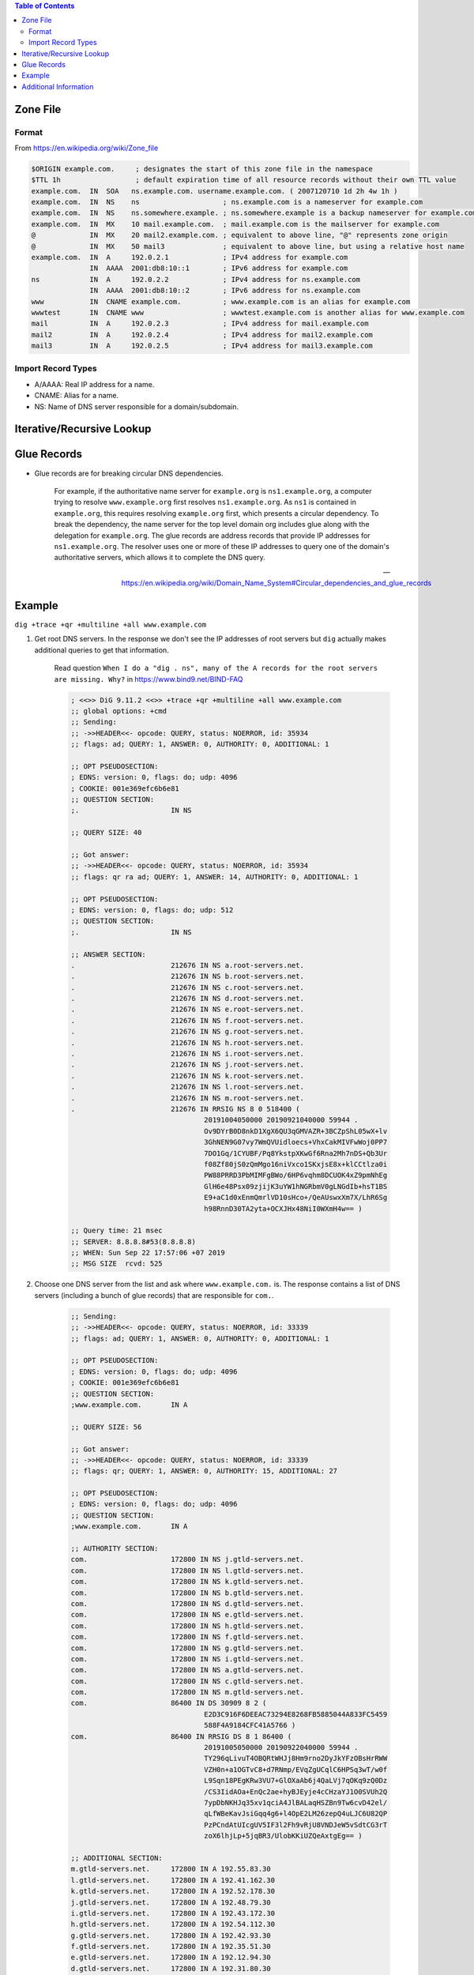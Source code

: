 .. contents:: Table of Contents

Zone File
=========

Format
------

From https://en.wikipedia.org/wiki/Zone_file

.. code-block:: text

    $ORIGIN example.com.     ; designates the start of this zone file in the namespace
    $TTL 1h                  ; default expiration time of all resource records without their own TTL value
    example.com.  IN  SOA   ns.example.com. username.example.com. ( 2007120710 1d 2h 4w 1h )
    example.com.  IN  NS    ns                    ; ns.example.com is a nameserver for example.com
    example.com.  IN  NS    ns.somewhere.example. ; ns.somewhere.example is a backup nameserver for example.com
    example.com.  IN  MX    10 mail.example.com.  ; mail.example.com is the mailserver for example.com
    @             IN  MX    20 mail2.example.com. ; equivalent to above line, "@" represents zone origin
    @             IN  MX    50 mail3              ; equivalent to above line, but using a relative host name
    example.com.  IN  A     192.0.2.1             ; IPv4 address for example.com
                  IN  AAAA  2001:db8:10::1        ; IPv6 address for example.com
    ns            IN  A     192.0.2.2             ; IPv4 address for ns.example.com
                  IN  AAAA  2001:db8:10::2        ; IPv6 address for ns.example.com
    www           IN  CNAME example.com.          ; www.example.com is an alias for example.com
    wwwtest       IN  CNAME www                   ; wwwtest.example.com is another alias for www.example.com
    mail          IN  A     192.0.2.3             ; IPv4 address for mail.example.com
    mail2         IN  A     192.0.2.4             ; IPv4 address for mail2.example.com
    mail3         IN  A     192.0.2.5             ; IPv4 address for mail3.example.com

Import Record Types
-------------------

- A/AAAA: Real IP address for a name.
- CNAME: Alias for a name.
- NS: Name of DNS server responsible for a domain/subdomain.

Iterative/Recursive Lookup
==========================

Glue Records
============

- Glue records are for breaking circular DNS dependencies.

      For example, if the authoritative name server for ``example.org`` is ``ns1.example.org``, a computer trying to resolve ``www.example.org`` first resolves ``ns1.example.org``. As ``ns1`` is contained in ``example.org``, this requires resolving ``example.org`` first, which presents a circular dependency. To break the dependency, the name server for the top level domain org includes glue along with the delegation for ``example.org``. The glue records are address records that provide IP addresses for ``ns1.example.org``. The resolver uses one or more of these IP addresses to query one of the domain's authoritative servers, which allows it to complete the DNS query.

      --- https://en.wikipedia.org/wiki/Domain_Name_System#Circular_dependencies_and_glue_records

Example
=======

``dig +trace +qr +multiline +all www.example.com``

#. Get root DNS servers. In the response we don't see the IP addresses of root servers but ``dig`` actually makes additional queries to get that information.

    Read question ``When I do a "dig . ns", many of the A records for the root servers are missing. Why?`` in https://www.bind9.net/BIND-FAQ

    .. code-block:: text

        ; <<>> DiG 9.11.2 <<>> +trace +qr +multiline +all www.example.com
        ;; global options: +cmd
        ;; Sending:
        ;; ->>HEADER<<- opcode: QUERY, status: NOERROR, id: 35934
        ;; flags: ad; QUERY: 1, ANSWER: 0, AUTHORITY: 0, ADDITIONAL: 1

        ;; OPT PSEUDOSECTION:
        ; EDNS: version: 0, flags: do; udp: 4096
        ; COOKIE: 001e369efc6b6e81
        ;; QUESTION SECTION:
        ;.                      IN NS

        ;; QUERY SIZE: 40

        ;; Got answer:
        ;; ->>HEADER<<- opcode: QUERY, status: NOERROR, id: 35934
        ;; flags: qr ra ad; QUERY: 1, ANSWER: 14, AUTHORITY: 0, ADDITIONAL: 1

        ;; OPT PSEUDOSECTION:
        ; EDNS: version: 0, flags: do; udp: 512
        ;; QUESTION SECTION:
        ;.                      IN NS

        ;; ANSWER SECTION:
        .                       212676 IN NS a.root-servers.net.
        .                       212676 IN NS b.root-servers.net.
        .                       212676 IN NS c.root-servers.net.
        .                       212676 IN NS d.root-servers.net.
        .                       212676 IN NS e.root-servers.net.
        .                       212676 IN NS f.root-servers.net.
        .                       212676 IN NS g.root-servers.net.
        .                       212676 IN NS h.root-servers.net.
        .                       212676 IN NS i.root-servers.net.
        .                       212676 IN NS j.root-servers.net.
        .                       212676 IN NS k.root-servers.net.
        .                       212676 IN NS l.root-servers.net.
        .                       212676 IN NS m.root-servers.net.
        .                       212676 IN RRSIG NS 8 0 518400 (
                                        20191004050000 20190921040000 59944 .
                                        Ov9DYrB0D8nkD1XgX6QU3qGMVAZR+3BCZpShL05wX+lv
                                        3GhNEN9G07vy7WmQVUidloecs+VhxCakMIVFwWoj0PP7
                                        7DO1Gq/1CYUBF/Pq8YkstpXKwGf6Rna2Mh7nDS+Qb3Ur
                                        f08Zf80jS0zQmMgo16niVxco1SKxjsE8x+klCCtlza0i
                                        PW88PRRD3PbMIMFgBWo/6HP6vqhm8DCUOK4xZ9pmNhEg
                                        GlH6e48Psx09zjijK3uYW1hNGRbmV0gLNGdIb+hsT1BS
                                        E9+aC1d0xEnmQmrlVD10sHco+/QeAUswxXm7X/LhR6Sg
                                        h98RnnD30TA2yta+OCXJHx48NiI0WXmH4w== )

        ;; Query time: 21 msec
        ;; SERVER: 8.8.8.8#53(8.8.8.8)
        ;; WHEN: Sun Sep 22 17:57:06 +07 2019
        ;; MSG SIZE  rcvd: 525

#. Choose one DNS server from the list and ask where ``www.example.com.`` is. The response contains a list of DNS servers (including a bunch of glue records) that are responsible for ``com.``.

    .. code-block:: text

        ;; Sending:
        ;; ->>HEADER<<- opcode: QUERY, status: NOERROR, id: 33339
        ;; flags: ad; QUERY: 1, ANSWER: 0, AUTHORITY: 0, ADDITIONAL: 1

        ;; OPT PSEUDOSECTION:
        ; EDNS: version: 0, flags: do; udp: 4096
        ; COOKIE: 001e369efc6b6e81
        ;; QUESTION SECTION:
        ;www.example.com.       IN A

        ;; QUERY SIZE: 56

        ;; Got answer:
        ;; ->>HEADER<<- opcode: QUERY, status: NOERROR, id: 33339
        ;; flags: qr; QUERY: 1, ANSWER: 0, AUTHORITY: 15, ADDITIONAL: 27

        ;; OPT PSEUDOSECTION:
        ; EDNS: version: 0, flags: do; udp: 4096
        ;; QUESTION SECTION:
        ;www.example.com.       IN A

        ;; AUTHORITY SECTION:
        com.                    172800 IN NS j.gtld-servers.net.
        com.                    172800 IN NS l.gtld-servers.net.
        com.                    172800 IN NS k.gtld-servers.net.
        com.                    172800 IN NS b.gtld-servers.net.
        com.                    172800 IN NS d.gtld-servers.net.
        com.                    172800 IN NS e.gtld-servers.net.
        com.                    172800 IN NS h.gtld-servers.net.
        com.                    172800 IN NS f.gtld-servers.net.
        com.                    172800 IN NS g.gtld-servers.net.
        com.                    172800 IN NS i.gtld-servers.net.
        com.                    172800 IN NS a.gtld-servers.net.
        com.                    172800 IN NS c.gtld-servers.net.
        com.                    172800 IN NS m.gtld-servers.net.
        com.                    86400 IN DS 30909 8 2 (
                                        E2D3C916F6DEEAC73294E8268FB5885044A833FC5459
                                        588F4A9184CFC41A5766 )
        com.                    86400 IN RRSIG DS 8 1 86400 (
                                        20191005050000 20190922040000 59944 .
                                        TY296qLivuT4OBQRtWHJj8Hm9rno2DyJkYFzOBsHrRWW
                                        VZH0n+a1OGTvC8+d7RNmp/EVqZgUCqlC6HPSq3wT/w0f
                                        L9Sqn18PEgKRw3VU7+GlOXaAb6j4QaLVj7qOKq9zQ0Dz
                                        /CS3IidAOa+EnQc2ae+hyBJEyje4cCHzaYJ1O0SVUh2Q
                                        7ypDbNKHJq35xv1qciA4JlBALaqHSZBn9Tw6cvD42el/
                                        qLfWBeKavJsiGqq4g6+l4OpE2LM26zepQ4uLJC6U82QP
                                        PzPCndAtUIcgUV5IF3l2Fh9vRjU8VNDJeW5vSdtCG3rT
                                        zoX6lhjLp+5jqBR3/UlobKKiUZQeAxtgEg== )

        ;; ADDITIONAL SECTION:
        m.gtld-servers.net.     172800 IN A 192.55.83.30
        l.gtld-servers.net.     172800 IN A 192.41.162.30
        k.gtld-servers.net.     172800 IN A 192.52.178.30
        j.gtld-servers.net.     172800 IN A 192.48.79.30
        i.gtld-servers.net.     172800 IN A 192.43.172.30
        h.gtld-servers.net.     172800 IN A 192.54.112.30
        g.gtld-servers.net.     172800 IN A 192.42.93.30
        f.gtld-servers.net.     172800 IN A 192.35.51.30
        e.gtld-servers.net.     172800 IN A 192.12.94.30
        d.gtld-servers.net.     172800 IN A 192.31.80.30
        c.gtld-servers.net.     172800 IN A 192.26.92.30
        b.gtld-servers.net.     172800 IN A 192.33.14.30
        a.gtld-servers.net.     172800 IN A 192.5.6.30
        m.gtld-servers.net.     172800 IN AAAA 2001:501:b1f9::30
        l.gtld-servers.net.     172800 IN AAAA 2001:500:d937::30
        k.gtld-servers.net.     172800 IN AAAA 2001:503:d2d::30
        j.gtld-servers.net.     172800 IN AAAA 2001:502:7094::30
        i.gtld-servers.net.     172800 IN AAAA 2001:503:39c1::30
        h.gtld-servers.net.     172800 IN AAAA 2001:502:8cc::30
        g.gtld-servers.net.     172800 IN AAAA 2001:503:eea3::30
        f.gtld-servers.net.     172800 IN AAAA 2001:503:d414::30
        e.gtld-servers.net.     172800 IN AAAA 2001:502:1ca1::30
        d.gtld-servers.net.     172800 IN AAAA 2001:500:856e::30
        c.gtld-servers.net.     172800 IN AAAA 2001:503:83eb::30
        b.gtld-servers.net.     172800 IN AAAA 2001:503:231d::2:30
        a.gtld-servers.net.     172800 IN AAAA 2001:503:a83e::2:30

        ;; Query time: 77 msec
        ;; SERVER: 193.0.14.129#53(193.0.14.129)
        ;; WHEN: Sun Sep 22 17:57:08 +07 2019
        ;; MSG SIZE  rcvd: 1178

#. Choose one DNS server from the list and ask where ``www.example.com.`` is. The response contains a list of DNS servers that are responsible for ``example.com.``. Notice that there are no glue records, do internally ``dig`` makes additional queries to get the IP addresses of newly received DNS servers.

    .. code-block:: text

        ;; Sending:
        ;; ->>HEADER<<- opcode: QUERY, status: NOERROR, id: 45212
        ;; flags: ad; QUERY: 1, ANSWER: 0, AUTHORITY: 0, ADDITIONAL: 1

        ;; OPT PSEUDOSECTION:
        ; EDNS: version: 0, flags: do; udp: 4096
        ; COOKIE: 001e369efc6b6e81
        ;; QUESTION SECTION:
        ;www.example.com.       IN A

        ;; QUERY SIZE: 56

        ;; Got answer:
        ;; ->>HEADER<<- opcode: QUERY, status: NOERROR, id: 45212
        ;; flags: qr; QUERY: 1, ANSWER: 0, AUTHORITY: 9, ADDITIONAL: 1

        ;; OPT PSEUDOSECTION:
        ; EDNS: version: 0, flags: do; udp: 4096
        ;; QUESTION SECTION:
        ;www.example.com.       IN A

        ;; AUTHORITY SECTION:
        example.com.            172800 IN NS a.iana-servers.net.
        example.com.            172800 IN NS b.iana-servers.net.
        example.com.            86400 IN DS 31589 8 1 (
                                        3490A6806D47F17A34C29E2CE80E8A999FFBE4BE )
        example.com.            86400 IN DS 31589 8 2 (
                                        CDE0D742D6998AA554A92D890F8184C698CFAC8A26FA
                                        59875A990C03E576343C )
        example.com.            86400 IN DS 43547 8 1 (
                                        B6225AB2CC613E0DCA7962BDC2342EA4F1B56083 )
        example.com.            86400 IN DS 43547 8 2 (
                                        615A64233543F66F44D68933625B17497C89A70E858E
                                        D76A2145997EDF96A918 )
        example.com.            86400 IN DS 31406 8 1 (
                                        189968811E6EBA862DD6C209F75623D8D9ED9142 )
        example.com.            86400 IN DS 31406 8 2 (
                                        F78CF3344F72137235098ECBBD08947C2C9001C7F6A0
                                        85A17F518B5D8F6B916D )
        example.com.            86400 IN RRSIG DS 8 2 86400 (
                                        20190927042220 20190920031220 17708 com.
                                        tj3ewj1Oay3W5u1JN9MOiD0Uw/mbzx9voe1I9rd4RQ2j
                                        T643Io5kWPy8wtNTIuaUv9kpEdeSa6uXYp14IzW3tI+n
                                        w9aV4ooRsrfvZgsnh9kisGXSWhX5Pg56fF1Om3cDrJqE
                                        OWAPYSwOx/Hee8PAedqlTimIhRcVvDRrW4IuDNs= )

        ;; Query time: 258 msec
        ;; SERVER: 192.41.162.30#53(192.41.162.30)
        ;; WHEN: Sun Sep 22 17:57:10 +07 2019
        ;; MSG SIZE  rcvd: 507

#. Choose one DNS server from the list and ask where ``www.example.com.`` is. The answer contains the IP address of ``www.example.com.``.

    .. code-block:: text

        ;; Sending:
        ;; ->>HEADER<<- opcode: QUERY, status: NOERROR, id: 60403
        ;; flags: ad; QUERY: 1, ANSWER: 0, AUTHORITY: 0, ADDITIONAL: 1

        ;; OPT PSEUDOSECTION:
        ; EDNS: version: 0, flags: do; udp: 4096
        ; COOKIE: 001e369efc6b6e81
        ;; QUESTION SECTION:
        ;www.example.com.       IN A

        ;; QUERY SIZE: 56

        ;; Got answer:
        ;; ->>HEADER<<- opcode: QUERY, status: NOERROR, id: 60403
        ;; flags: qr aa; QUERY: 1, ANSWER: 2, AUTHORITY: 3, ADDITIONAL: 1

        ;; OPT PSEUDOSECTION:
        ; EDNS: version: 0, flags: do; udp: 4096
        ;; QUESTION SECTION:
        ;www.example.com.       IN A

        ;; ANSWER SECTION:
        www.example.com.        86400 IN A 93.184.216.34
        www.example.com.        86400 IN RRSIG A 8 3 86400 (
                                        20191005230719 20190914222834 56575 example.com.
                                        g46QWewKdTmunpnqk7wHsewOzgQezuSoNwQRO8LD0W/7
                                        GC8OwV3HA1Zj5shCCArHxtXtfLCCYaGVZdLRaFW6Oc+g
                                        tHJazT7dhoGhTeB+eCtdSWlBkslW3cTWk8RxG0WWruEK
                                        a0Kjjjn/KldX9+XTxhLDQ7KDF0LPSV5KAH52ums= )

        ;; AUTHORITY SECTION:
        example.com.            86400 IN NS a.iana-servers.net.
        example.com.            86400 IN NS b.iana-servers.net.
        example.com.            86400 IN RRSIG NS 8 2 86400 (
                                        20191005153842 20190914202834 56575 example.com.
                                        ajxpO0fv2F5dsJyj2vd+qje5T7YGJJIEQJ170l/StG1G
                                        jtfDVUzyJu1nOD8YJI086LdAtlSP/TeAjOhfC/wG2HM3
                                        BHEoVMrXI608GULtxekWiyRzuGOAmAVSCReP8tOVyULq
                                        eaXzYuO3ngULe+EdeLjzz8jOLPkjpTnFXkdhJK8= )

        ;; Query time: 176 msec
        ;; SERVER: 199.43.133.53#53(199.43.133.53)
        ;; WHEN: Sun Sep 22 17:57:11 +07 2019
        ;; MSG SIZE  rcvd: 450

Additional Information
======================

- ``dig`` command has a hidden debug option, ``-d``. You can use it to get more insight about how ``dig`` works.
- To get the IP addresses of root DNS servers, run ``dig . NS @a.root-servers.net``.
- Some systems have a DNS cache. If your system happens to use ``nscd`` (you can check ``/var/run/nscd`` directory to see a socket file), then ``nscd -i hosts`` can help to clean its cache.
